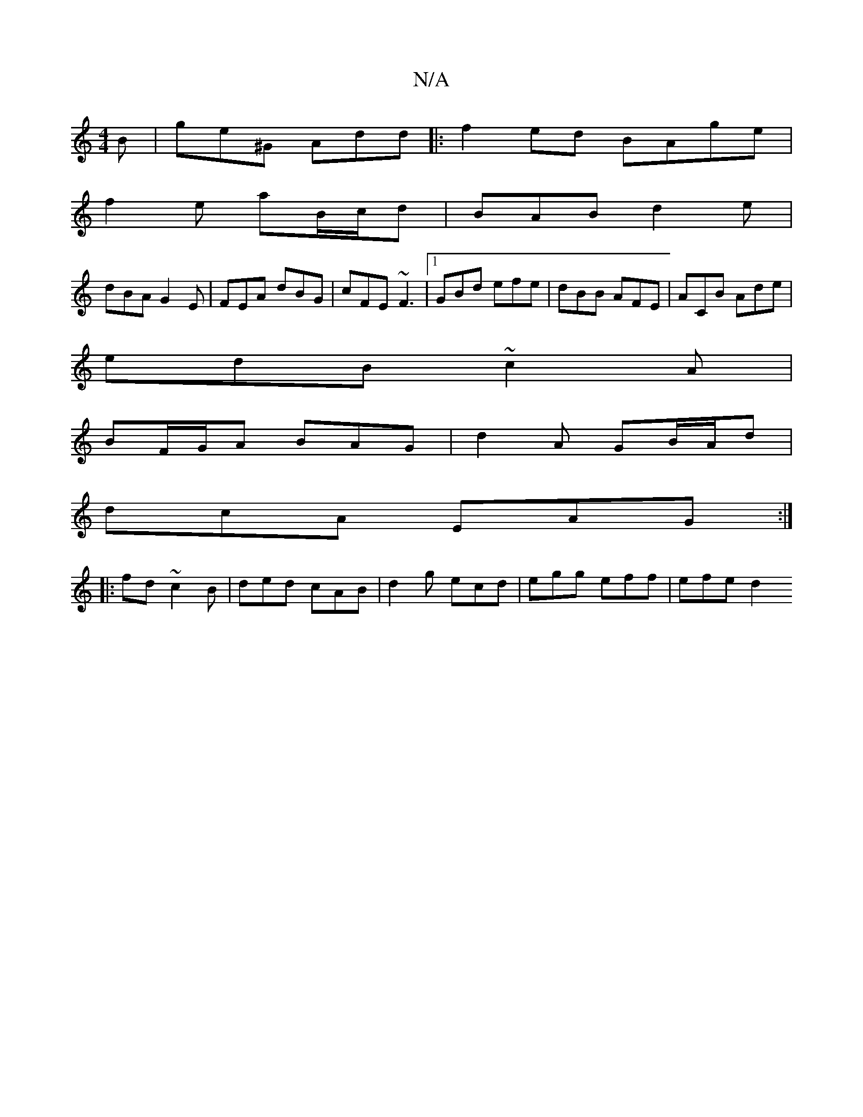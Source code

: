 X:1
T:N/A
M:4/4
R:N/A
K:Cmajor
B | ge^G Add|:f2ed BAge|
f2e aB/c/d | BAB d2e |
dBA G2E|FEA dBG|cFE ~F3|1 GBd efe | dBB AFE | ACB Ade | 
edB ~c2A|
BF/G/A BAG | d2A GB/A/d|
dcA EAG :|
|:fd~ c2B | ded cAB | d2g ecd | egg eff | efe d2 